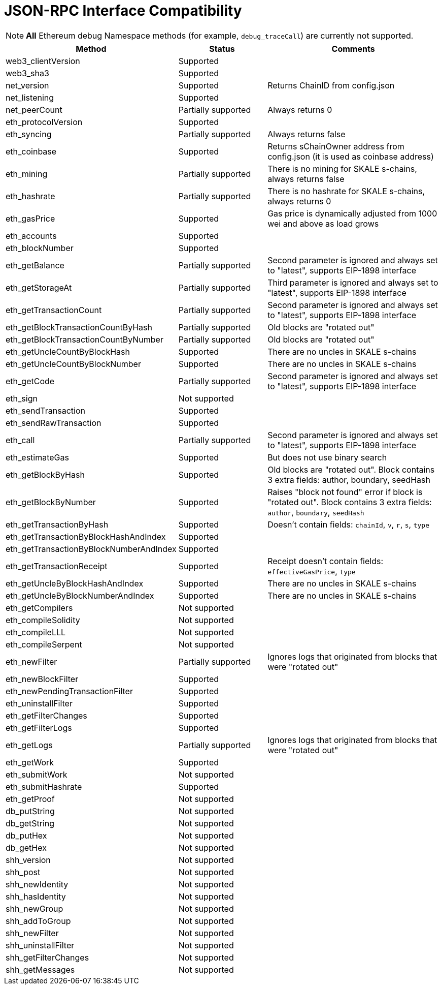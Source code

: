 // SPDX-License-Identifier: (GPL-3.0-only OR CC-BY-4.0)

= JSON-RPC Interface Compatibility

[NOTE]
**All** Ethereum debug Namespace methods (for example, `debug_traceCall`) are currently not supported.

[%header,cols="1,1,2"]
|===
|Method |Status |Comments

|web3_clientVersion
|Supported
|

|web3_sha3
|Supported
|

|net_version
|Supported
|Returns ChainID from config.json


|net_listening
|Supported
|


|net_peerCount
|Partially supported
|Always returns 0

|eth_protocolVersion
|Supported
|

|eth_syncing
|Partially supported
|Always returns false

|eth_coinbase
|Supported
|Returns sChainOwner address from config.json (it is used as coinbase address)

|eth_mining
|Partially supported 
|There is no mining for SKALE s-chains, always returns false

|eth_hashrate                            
|Partially supported 
|There is no hashrate for SKALE s-chains, always returns 0

|eth_gasPrice
|Supported
|Gas price is dynamically adjusted from 1000 wei and above as load grows

|eth_accounts
|Supported
|                                                                          

|eth_blockNumber
|Supported
|                                                                          

|eth_getBalance
|Partially supported 
|Second parameter is ignored and always set to "latest", supports EIP-1898 interface

|eth_getStorageAt
|Partially supported 
|Third parameter is ignored and always set to "latest", supports EIP-1898 interface

|eth_getTransactionCount
|Partially supported
|Second parameter is ignored and always set to "latest", supports EIP-1898 interface

|eth_getBlockTransactionCountByHash
|Partially supported
|Old blocks are "rotated out"

|eth_getBlockTransactionCountByNumber
|Partially supported
|Old blocks are "rotated out"

|eth_getUncleCountByBlockHash
|Supported      
|There are no uncles in SKALE s-chains

|eth_getUncleCountByBlockNumber
|Supported
|There are no uncles in SKALE s-chains

|eth_getCode
|Partially supported
|Second parameter is ignored and always set to "latest", supports EIP-1898 interface

|eth_sign
|Not supported
|

|eth_sendTransaction
|Supported
|

|eth_sendRawTransaction
|Supported
|

|eth_call
|Partially supported
|Second parameter is ignored and always set to "latest", supports EIP-1898 interface

|eth_estimateGas
|Supported
|But does not use binary search

|eth_getBlockByHash
|Supported
|Old blocks are "rotated out". Block contains 3 extra fields: author, boundary, seedHash

|eth_getBlockByNumber
|Supported
|Raises "block not found" error if block is "rotated out". Block contains 3 extra fields: `author`, `boundary`, `seedHash`

|eth_getTransactionByHash
|Supported
|Doesn't contain fields: `chainId`, `v`, `r`, `s`, `type`

|eth_getTransactionByBlockHashAndIndex 
|Supported
|

|eth_getTransactionByBlockNumberAndIndex
|Supported
|

|eth_getTransactionReceipt
|Supported
|Receipt doesn't contain fields: `effectiveGasPrice`, `type`                                                                         

|eth_getUncleByBlockHashAndIndex
|Supported
|There are no uncles in SKALE s-chains

|eth_getUncleByBlockNumberAndIndex
|Supported
|There are no uncles in SKALE s-chains

|eth_getCompilers
|Not supported
|

|eth_compileSolidity
|Not supported
|

|eth_compileLLL
|Not supported    
|                                                                          

|eth_compileSerpent
|Not supported
|

|eth_newFilter
|Partially supported 
|Ignores logs that originated from blocks that were "rotated out"

|eth_newBlockFilter
|Supported
|

|eth_newPendingTransactionFilter
|Supported
|

|eth_uninstallFilter
|Supported      
|                                                                          

|eth_getFilterChanges
|Supported      
|                                                                          

|eth_getFilterLogs
|Supported
|

|eth_getLogs
|Partially supported
|Ignores logs that originated from blocks that were "rotated out"

|eth_getWork
|Supported
|

|eth_submitWork
|Not supported
|

|eth_submitHashrate
|Supported
|

|eth_getProof
|Not supported
|

|db_putString
|Not supported
|

|db_getString
|Not supported
|

|db_putHex
|Not supported
|

|db_getHex
|Not supported
|

|shh_version
|Not supported
|

|shh_post
|Not supported
|

|shh_newIdentity
|Not supported
|

|shh_hasIdentity
|Not supported
|

|shh_newGroup
|Not supported
|

|shh_addToGroup
|Not supported
|

|shh_newFilter
|Not supported
|

|shh_uninstallFilter
|Not supported
|

|shh_getFilterChanges
|Not supported
|

|shh_getMessages
|Not supported
|

|===
